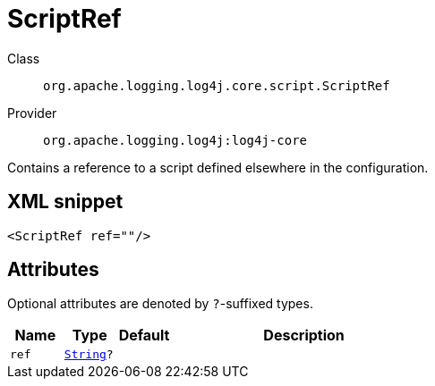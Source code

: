 ////
Licensed to the Apache Software Foundation (ASF) under one or more
contributor license agreements. See the NOTICE file distributed with
this work for additional information regarding copyright ownership.
The ASF licenses this file to You under the Apache License, Version 2.0
(the "License"); you may not use this file except in compliance with
the License. You may obtain a copy of the License at

    https://www.apache.org/licenses/LICENSE-2.0

Unless required by applicable law or agreed to in writing, software
distributed under the License is distributed on an "AS IS" BASIS,
WITHOUT WARRANTIES OR CONDITIONS OF ANY KIND, either express or implied.
See the License for the specific language governing permissions and
limitations under the License.
////
[#org_apache_logging_log4j_core_script_ScriptRef]
= ScriptRef

Class:: `org.apache.logging.log4j.core.script.ScriptRef`
Provider:: `org.apache.logging.log4j:log4j-core`

Contains a reference to a script defined elsewhere in the configuration.

[#org_apache_logging_log4j_core_script_ScriptRef-XML-snippet]
== XML snippet
[source, xml]
----
<ScriptRef ref=""/>
----

[#org_apache_logging_log4j_core_script_ScriptRef-attributes]
== Attributes

Optional attributes are denoted by `?`-suffixed types.

[cols="1m,1m,1m,5"]
|===
|Name|Type|Default|Description

|ref
|xref:../scalars.adoc#java_lang_String[String]?
|
a|

|===
